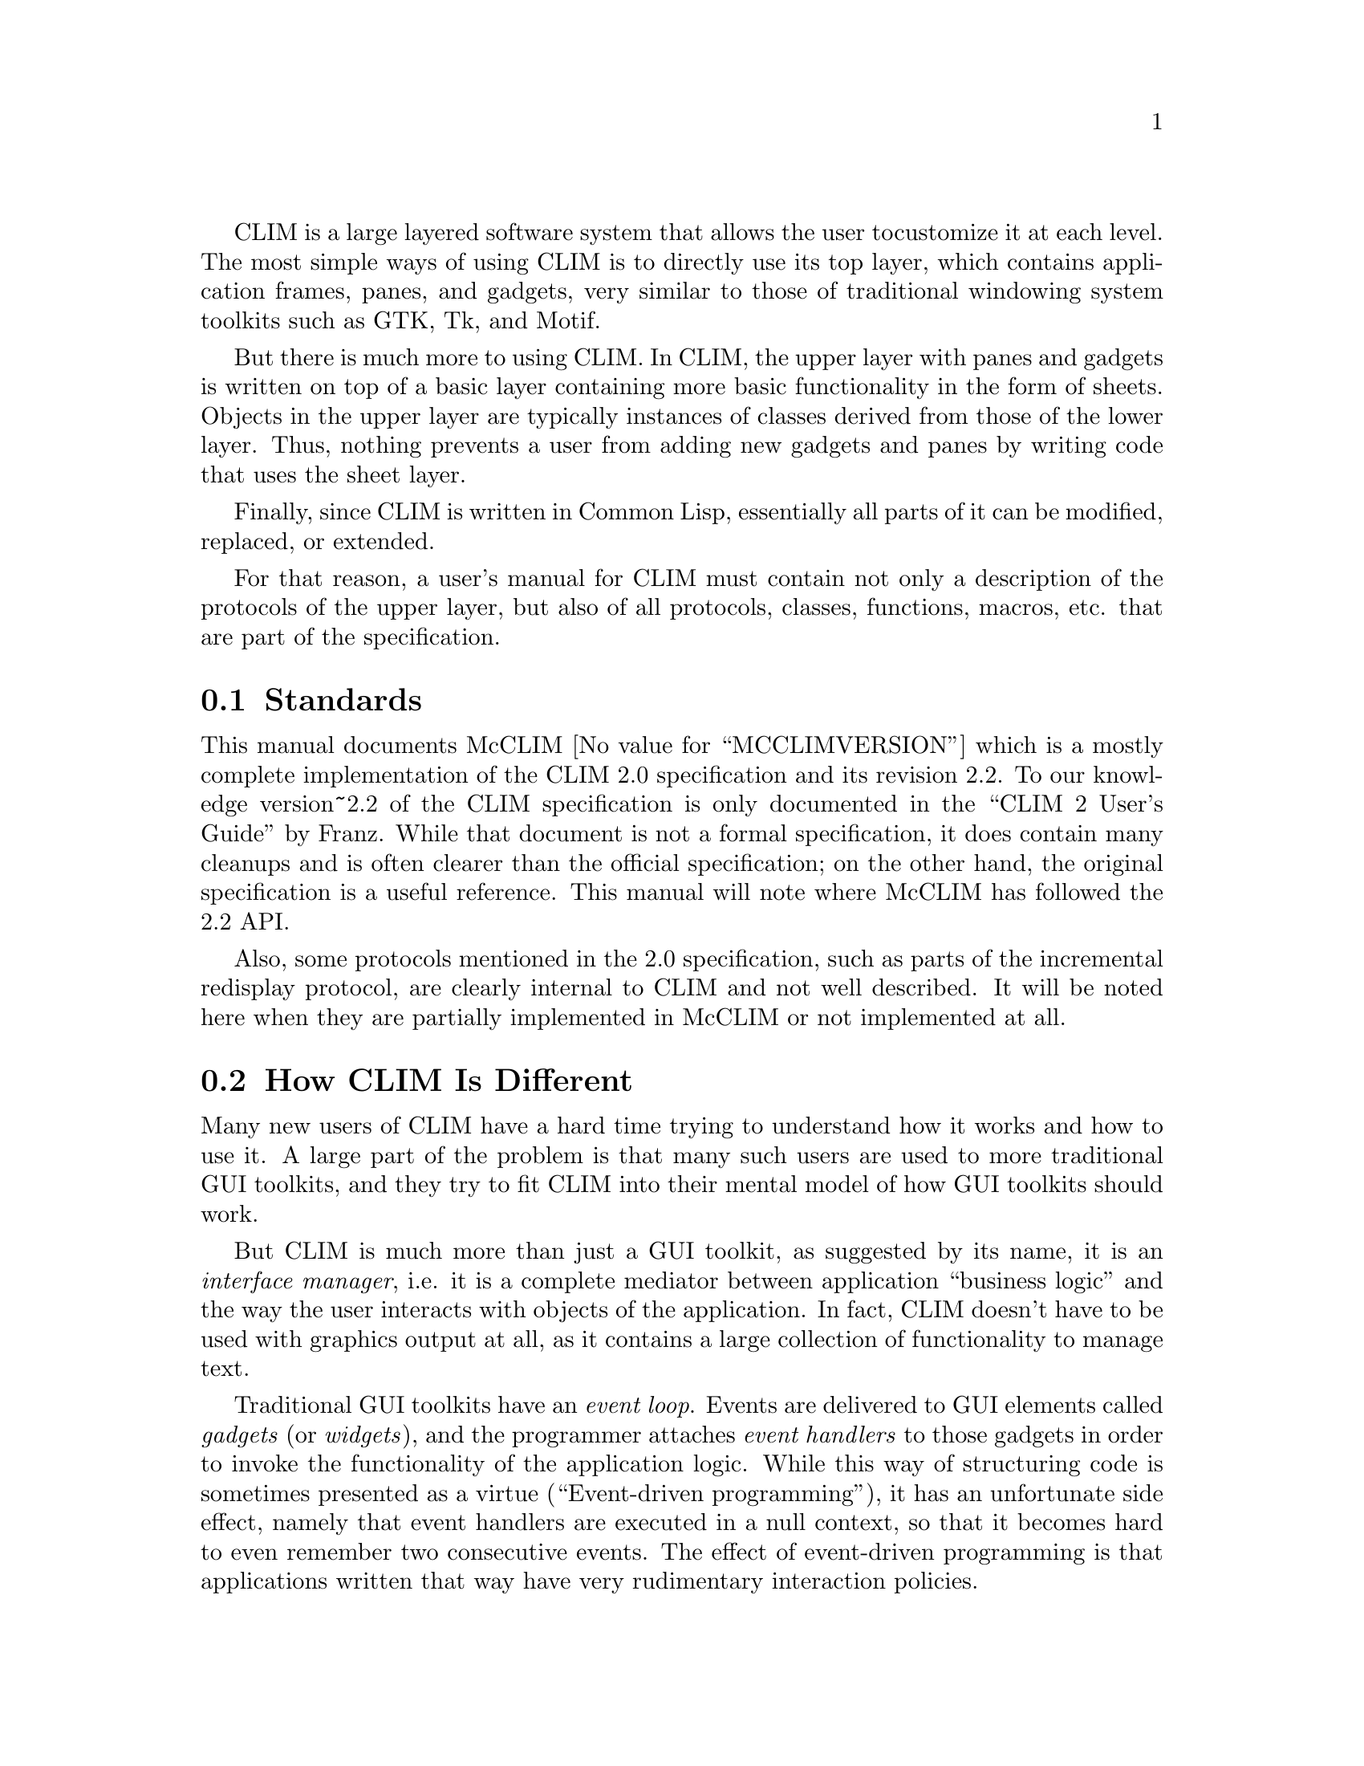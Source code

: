 
CLIM is a large layered software system that allows the user to
customize it at each level.  The most simple ways of using CLIM is to
directly use its top layer, which contains application frames, panes,
and gadgets, very similar to those of traditional windowing system
toolkits such as GTK, Tk, and Motif.

But there is much more to using CLIM.  In CLIM, the upper layer with
panes and gadgets is written on top of a basic layer containing more
basic functionality in the form of sheets.  Objects in the upper layer
are typically instances of classes derived from those of the lower
layer.  Thus, nothing prevents a user from adding new gadgets and panes
by writing code that uses the sheet layer.

Finally, since CLIM is written in Common Lisp, essentially all parts of
it can be modified, replaced, or extended.

For that reason, a user's manual for CLIM must contain not only a
description of the protocols of the upper layer, but also of all
protocols, classes, functions, macros, etc. that are part of the
specification.

@menu
* Standards::
* How CLIM Is Different::
@end menu

@node Standards
@section Standards

This manual documents McCLIM @value{MCCLIMVERSION} which is a mostly
complete implementation of the CLIM 2.0 specification and its revision
2.2. To our knowledge version~2.2 of the CLIM specification is only
documented in the ``CLIM 2 User's Guide'' by Franz. While that document
is not a formal specification, it does contain many cleanups and is
often clearer than the official specification; on the other hand, the
original specification is a useful reference. This manual will note
where McCLIM has followed the 2.2 API.
@cindex specification

Also, some protocols mentioned in the 2.0 specification, such as parts
of the incremental redisplay protocol, are clearly internal to CLIM and
not well described.  It will be noted here when they are partially
implemented in McCLIM or not implemented at all.

@node How CLIM Is Different
@section How CLIM Is Different

Many new users of CLIM have a hard time trying to understand how it
works and how to use it.  A large part of the problem is that many such
users are used to more traditional GUI toolkits, and they try to fit
CLIM into their mental model of how GUI toolkits should work.

But CLIM is much more than just a GUI toolkit, as suggested by its name,
it is an @emph{interface manager}, i.e. it is a complete mediator
between application ``business logic'' and the way the user interacts
with objects of the application.  In fact, CLIM doesn't have to be used
with graphics output at all, as it contains a large collection of
functionality to manage text.
@cindex interface manager

Traditional GUI toolkits have an @emph{event loop}.
@cindex event loop
Events are delivered to GUI elements called @emph{gadgets} (or
@emph{widgets}), and the programmer attaches @emph{event handlers} to
those gadgets in order to invoke the functionality of the application
logic.  While this way of structuring code is sometimes presented as a
virtue (``Event-driven programming''), it has an unfortunate side
effect, namely that event handlers are executed in a null context, so
that it becomes hard to even remember two consecutive events.  The
effect of event-driven programming is that applications written that way
have very rudimentary interaction policies.

At the lowest level, CLIM also has an event loop, but most application
programmers never have any reason to program at that level with CLIM.
Instead, CLIM has a @emph{command loop}
@cindex command loop
at a much higher level than the event loop.  At each iteration of the
command loop:

@enumerate
@item
 A command is acquired.  You might satisfy this demand by clicking on a
  menu item, by typing the name of a command, by hitting some kind of
  keystroke, by pressing a button, or by pressing some visible object
  with a command associated with it;
@item
 Arguments that are required by the command are acquired.  Each argument
    is often associated with a @emph{presentation type}, and visible
    objects of the right presentation type can be clicked on to satisfy
    this demand.  You can also type a textual representation of the
    argument, using completion, or you can use a context menu;
@item
 The command is called on the arguments, usually resulting in some
    significant modification of the data structure representing your
    application logic;
@item
 A @emph{display routine} is called to update the views of the
  application logic.  The display routine may use features such as
  incremental redisplay.
@end enumerate

Instead of attaching event handlers to gadgets, writing a CLIM
application therefore consists of:

@itemize @bullet
@item
 writing CLIM commands that modify the application data structures
  independently of how those commands are invoked, and which may take
  application objects as arguments;
@item
 writing display routines that turn the application data structures (and
  possibly some "view" object) into a collection of visible
  representations (having presentation types) of application objects;
@item
 writing completion routines that allow you to type in application
  objects (of a certain presentation type) using completions;
@item
 independently deciding how commands are to be invoked (menus, buttons,
  presentations, textual commands, etc).
@end itemize

By using CLIM as a mediator of command invocation and argument
acquisition, you can obtain some very modular code.  Application logic
is completely separate from interaction policies, and the two can evolve
separately and independently.
